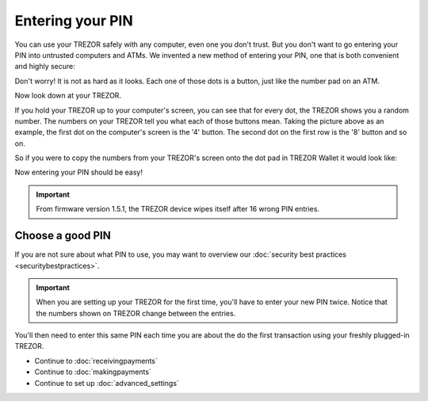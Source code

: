 Entering your PIN
=================

.. raw:: html

    <iframe width="640" height="360" src="https://www.youtube.com/embed/sx4XzJRpsig" frameborder="0" allowfullscreen></iframe><p></p>

You can use your TREZOR safely with any computer, even one you don't trust.  But you don't want to go entering your PIN into untrusted computers and ATMs.  We invented a new method of entering your PIN, one that is both convenient and highly secure:

.. image:: images/pin-numberpad.png

Don't worry!  It is not as hard as it looks.  Each one of those dots is a button, just like the number pad on an ATM.

Now look down at your TREZOR.

.. image:: images/trezor-pin.jpg

If you hold your TREZOR up to your computer's screen, you can see that for every dot, the TREZOR shows you a random number.  The numbers on your TREZOR tell you what each of those buttons mean.  Taking the picture above as an example, the first dot on the computer's screen is the '4' button.  The second dot on the first row is the '8' button and so on.

So if you were to copy the numbers from your TREZOR's screen onto the dot pad in TREZOR Wallet it would look like:

.. image::  images/pin-numberpad-filled-in.png

Now entering your PIN should be easy!

.. important:: From firmware version 1.5.1, the TREZOR device wipes itself after 16 wrong PIN entries.

Choose a good PIN
-------------------

If you are not sure about what PIN to use, you may want to overview our :doc:`security best practices <securitybestpractices>`.

.. important:: When you are setting up your TREZOR for the first time, you'll have to enter your new PIN twice.  Notice that the numbers shown on TREZOR change between the entries.

You'll then need to enter this same PIN each time you are about the do the first transaction using your freshly plugged-in TREZOR.

- Continue to :doc:`receivingpayments`

- Continue to :doc:`makingpayments`

- Continue to set up :doc:`advanced_settings`
